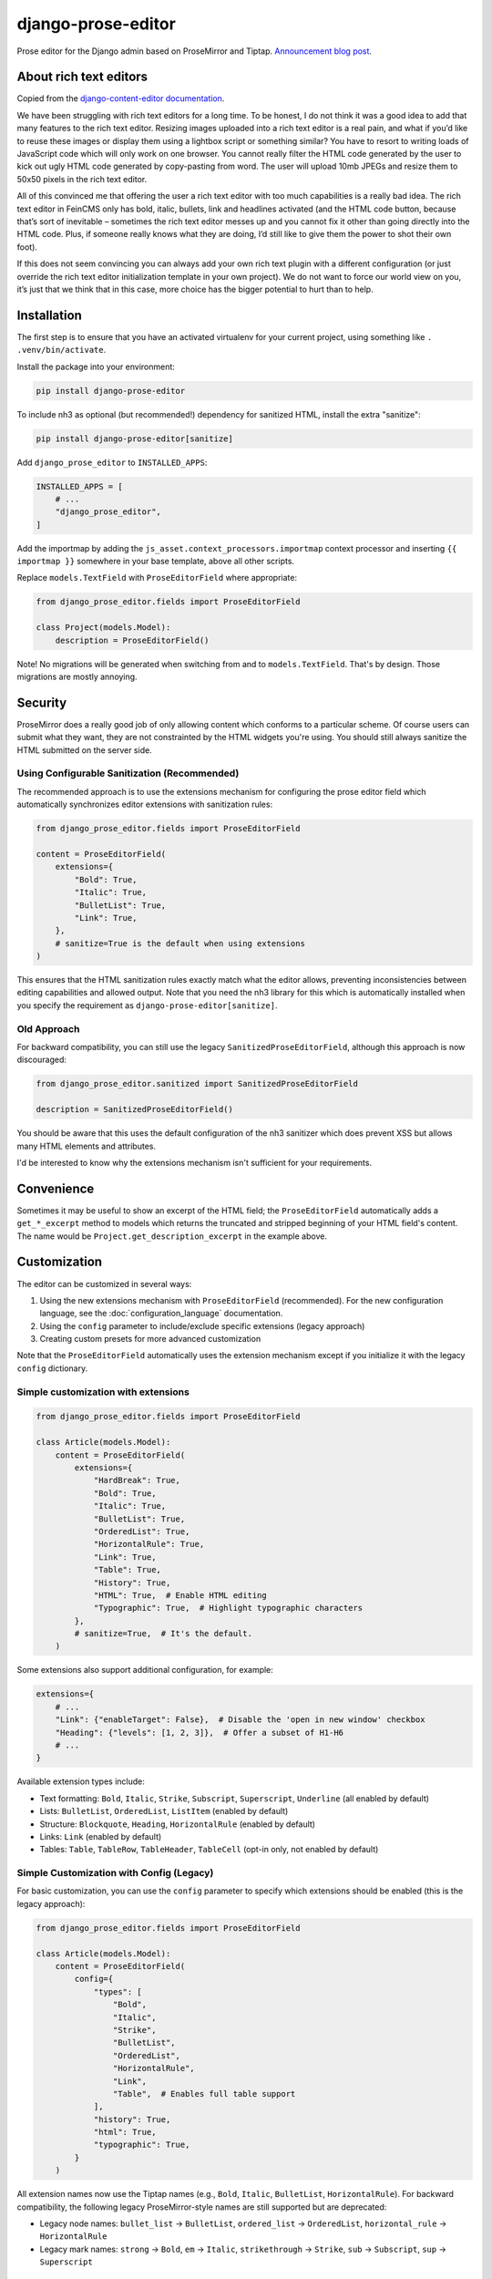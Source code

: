===================
django-prose-editor
===================

Prose editor for the Django admin based on ProseMirror and Tiptap. `Announcement blog post <https://406.ch/writing/django-prose-editor-prose-editing-component-for-the-django-admin/>`__.


About rich text editors
=======================

Copied from the `django-content-editor documentation <https://django-content-editor.readthedocs.io/en/latest/>`__.

We have been struggling with rich text editors for a long time. To be honest, I do not think it was a good idea to add that many features to the rich text editor. Resizing images uploaded into a rich text editor is a real pain, and what if you’d like to reuse these images or display them using a lightbox script or something similar? You have to resort to writing loads of JavaScript code which will only work on one browser. You cannot really filter the HTML code generated by the user to kick out ugly HTML code generated by copy-pasting from word. The user will upload 10mb JPEGs and resize them to 50x50 pixels in the rich text editor.

All of this convinced me that offering the user a rich text editor with too much capabilities is a really bad idea. The rich text editor in FeinCMS only has bold, italic, bullets, link and headlines activated (and the HTML code button, because that’s sort of inevitable – sometimes the rich text editor messes up and you cannot fix it other than going directly into the HTML code. Plus, if someone really knows what they are doing, I’d still like to give them the power to shot their own foot).

If this does not seem convincing you can always add your own rich text plugin with a different configuration (or just override the rich text editor initialization template in your own project). We do not want to force our world view on you, it’s just that we think that in this case, more choice has the bigger potential to hurt than to help.


Installation
============

The first step is to ensure that you have an activated virtualenv for your
current project, using something like ``. .venv/bin/activate``.

Install the package into your environment:

.. code-block:: shell

    pip install django-prose-editor

To include nh3 as optional (but recommended!) dependency for sanitized HTML,
install the extra "sanitize":

.. code-block:: shell

    pip install django-prose-editor[sanitize]

Add ``django_prose_editor`` to ``INSTALLED_APPS``:

.. code-block:: python

    INSTALLED_APPS = [
        # ...
        "django_prose_editor",
    ]

Add the importmap by adding the ``js_asset.context_processors.importmap``
context processor and inserting ``{{ importmap }}`` somewhere in your base
template, above all other scripts.

Replace ``models.TextField`` with ``ProseEditorField`` where appropriate:

.. code-block:: python

    from django_prose_editor.fields import ProseEditorField

    class Project(models.Model):
        description = ProseEditorField()

Note! No migrations will be generated when switching from and to
``models.TextField``. That's by design. Those migrations are mostly annoying.


Security
========

ProseMirror does a really good job of only allowing content which conforms to a
particular scheme. Of course users can submit what they want, they are not
constrainted by the HTML widgets you're using. You should still always sanitize
the HTML submitted on the server side.

Using Configurable Sanitization (Recommended)
---------------------------------------------

The recommended approach is to use the extensions mechanism for configuring the
prose editor field which automatically synchronizes editor extensions with
sanitization rules:

.. code-block:: python

    from django_prose_editor.fields import ProseEditorField

    content = ProseEditorField(
        extensions={
            "Bold": True,
            "Italic": True,
            "BulletList": True,
            "Link": True,
        },
        # sanitize=True is the default when using extensions
    )

This ensures that the HTML sanitization rules exactly match what the editor
allows, preventing inconsistencies between editing capabilities and allowed
output. Note that you need the nh3 library for this which is automatically
installed when you specify the requirement as
``django-prose-editor[sanitize]``.

Old Approach
------------

For backward compatibility, you can still use the legacy
``SanitizedProseEditorField``, although this approach is now discouraged:

.. code-block:: python

    from django_prose_editor.sanitized import SanitizedProseEditorField

    description = SanitizedProseEditorField()

You should be aware that this uses the default configuration of the nh3
sanitizer which does prevent XSS but allows many HTML elements and attributes.

I'd be interested to know why the extensions mechanism isn't sufficient for
your requirements.

Convenience
===========

Sometimes it may be useful to show an excerpt of the HTML field; the
``ProseEditorField`` automatically adds a ``get_*_excerpt`` method to models
which returns the truncated and stripped beginning of your HTML field's
content. The name would be ``Project.get_description_excerpt`` in the example
above.


Customization
=============

The editor can be customized in several ways:

1. Using the new extensions mechanism with ``ProseEditorField`` (recommended).
   For the new configuration language, see the :doc:`configuration_language`
   documentation.
2. Using the ``config`` parameter to include/exclude specific extensions
   (legacy approach)
3. Creating custom presets for more advanced customization

Note that the ``ProseEditorField`` automatically uses the extension mechanism
except if you initialize it with the legacy ``config`` dictionary.


Simple customization with extensions
------------------------------------

.. code-block:: python

    from django_prose_editor.fields import ProseEditorField

    class Article(models.Model):
        content = ProseEditorField(
            extensions={
                "HardBreak": True,
                "Bold": True,
                "Italic": True,
                "BulletList": True,
                "OrderedList": True,
                "HorizontalRule": True,
                "Link": True,
                "Table": True,
                "History": True,
                "HTML": True,  # Enable HTML editing
                "Typographic": True,  # Highlight typographic characters
            },
            # sanitize=True,  # It's the default.
        )

Some extensions also support additional configuration, for example:

.. code-block:: python

    extensions={
        # ...
        "Link": {"enableTarget": False},  # Disable the 'open in new window' checkbox
        "Heading": {"levels": [1, 2, 3]},  # Offer a subset of H1-H6
        # ...
    }

Available extension types include:

* Text formatting: ``Bold``, ``Italic``, ``Strike``, ``Subscript``, ``Superscript``, ``Underline`` (all enabled by default)
* Lists: ``BulletList``, ``OrderedList``, ``ListItem`` (enabled by default)
* Structure: ``Blockquote``, ``Heading``, ``HorizontalRule`` (enabled by default)
* Links: ``Link`` (enabled by default)
* Tables: ``Table``, ``TableRow``, ``TableHeader``, ``TableCell`` (opt-in only, not enabled by default)


Simple Customization with Config (Legacy)
-----------------------------------------

For basic customization, you can use the ``config`` parameter to specify which
extensions should be enabled (this is the legacy approach):

.. code-block:: python

    from django_prose_editor.fields import ProseEditorField

    class Article(models.Model):
        content = ProseEditorField(
            config={
                "types": [
                    "Bold",
                    "Italic",
                    "Strike",
                    "BulletList",
                    "OrderedList",
                    "HorizontalRule",
                    "Link",
                    "Table",  # Enables full table support
                ],
                "history": True,
                "html": True,
                "typographic": True,
            }
        )

All extension names now use the Tiptap names (e.g., ``Bold``, ``Italic``,
``BulletList``, ``HorizontalRule``). For backward compatibility, the following legacy
ProseMirror-style names are still supported but are deprecated:

* Legacy node names: ``bullet_list`` → ``BulletList``, ``ordered_list`` →
  ``OrderedList``, ``horizontal_rule`` → ``HorizontalRule``
* Legacy mark names: ``strong`` → ``Bold``, ``em`` → ``Italic``,
  ``strikethrough`` → ``Strike``, ``sub`` → ``Subscript``, ``sup`` → ``Superscript``


Customization with JavaScript bundlers
======================================

If you're using a bundler such as esbuild, rspack or webpack you have to ensure
that the django-prose-editor JavaScript library is treated as an external. In
the case of rspack this means adding the following lines to your rspack
configuration:

.. code-block:: javascript

    module.exports = {
        // ...
        experiments: { outputModule: true },
        externals: {
            "django-prose-editor/editor": "module django-prose-editor/editor",
        },
    }

This makes rspack emit ES modules and preserves imports of
``django-prose-editor/editor`` in the output instead of trying to bundle the
library.


Usage outside the Django admin
==============================

The prose editor can easily be used outside the Django admin. The form field
respectively the widget includes the necessary CSS and JavaScript:

.. code-block:: python

    from django_prose_editor.fields import ProseEditorFormField

    class Form(forms.Form):
        text = ProseEditorFormField()

Or maybe you want to use ``django_prose_editor.widgets.ProseEditorWidget``, but
why make it more complicated than necessary.

If you're rendering the form in a template you have to include the form media:

.. code-block:: html+django

    <form method="post">
      {% csrf_token %}
      {{ form.media }}  {# This is the important line! #}

      {{ form.errors }} {# Always makes sense #}
      {{ form.as_div }}
      <button type="submit">send</button>
    </form>

Note that the form media isn't django-prose-editor specific, that's a Django
feature.

The django-prose-editor CSS uses the following CSS custom properties.

* ``--prose-editor-background``
* ``--prose-editor-foreground``
* ``--prose-editor-border-color``
* ``--prose-editor-active-color``
* ``--prose-editor-disabled-color``

If you do not set them, they get their value from the following properties that
are defined in the Django admin's CSS:

* ``--border-color``
* ``--body-fg``
* ``--body-bg``
* ``--primary``

You should set these properties with appropriate values to use
django-prose-editor outside the admin in your site.

In addition, you may optionally set a ``--prose-editor-typographic`` property
to control the color of typographic characters when shown.


Development
===========

For the best development experience:

1. Install django-prose-editor in editable mode in your project:

   .. code-block:: shell

       pip install -e /path/to/django-prose-editor

2. Run ``yarn && yarn dev`` in the django-prose-editor directory to watch for
   asset changes.

When using ``yarn dev``:

- The generated CSS and JavaScript is not minified, making it easier to debug.
- Source maps are generated to help identify exactly where in the source code
  an error occurs.
- The watcher will rebuild files automatically when you make changes.

Source maps are generated in development mode (``yarn dev``) for easier
debugging, but not included in production builds to keep the package size
manageable. The JavaScript in this project is quite extensive, so source maps
would significantly increase the distribution size.

The pre-commit configuration includes a hook that prevents committing files
with source map references, ensuring that development artifacts don't make it
into the repository.

Browser Testing with Playwright
-------------------------------

This project uses Playwright for browser-based testing of the prose editor.

To run the browser tests:

1. Install the dependencies:

   .. code-block:: shell

       pip install -e ".[tests]"
       playwright install

2. Run the tests using tox:

   .. code-block:: shell

       tox -e playwright

   Or directly with pytest:

   .. code-block:: shell

       pytest tests/testapp/test_prose_editor_e2e.py -v --browser chromium

Code Style and Linting
----------------------

This project uses pre-commit hooks to enforce coding style guidelines. We use
Ruff for Python linting and formatting, Biome for JavaScript/TypeScript linting
and formatting and a few other hooks.

To set up pre-commit using uv:

.. code-block:: shell

    uv tool install pre-commit
    pre-commit install

Pre-commit will automatically check your code for style issues when you commit
changes.
